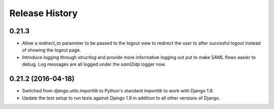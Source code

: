 .. :changelog:


Release History
---------------


0.21.3
++++++

* Allow a `redirect_to` parameter to be passed to the logout view to redirect
  the user to after succesful logout instead of showing the logout page.
* Introduce logging through `structlog` and provide more informative logging
  out put to make SAML flows easier to debug. Log messages are all logged under
  the `saml2idp` logger now.


0.21.2 (2016-04-18)
+++++++++++++++++++


* Switched from `django.utils.importlib` to Python's standard `importlib` to
  work with Django 1.9.
* Update the test setup to run tests against Django 1.9 in addition to all
  other versions of Django.
